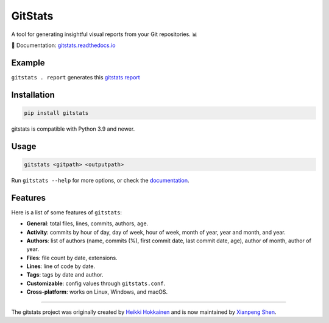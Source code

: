 .. start-of-about

GitStats
========

.. |pypi-version| image:: https://img.shields.io/pypi/v/gitstats?color=blue
   :target: https://pypi.org/project/gitstats/
   :alt: PyPI - Version

.. |python-versions| image:: https://img.shields.io/pypi/pyversions/gitstats
   :alt: PyPI - Python Version

.. |test-badge| image:: https://github.com/shenxianpeng/gitstats/actions/workflows/test.yml/badge.svg
   :target: https://github.com/shenxianpeng/gitstats/actions/workflows/test.yml
   :alt: Test

.. |sonarcloud| image:: https://sonarcloud.io/api/project_badges/measure?project=shenxianpeng_gitstats&metric=alert_status
   :target: https://sonarcloud.io/summary/new_code?id=shenxianpeng_gitstats
   :alt: Quality Gate Status

.. |docs-badge| image:: https://readthedocs.org/projects/gitstats/badge/?version=latest
   :target: https://gitstats.readthedocs.io/
   :alt: Documentation

|pypi-version| |python-versions| |test-badge| |sonarcloud| |docs-badge|

A tool for generating insightful visual reports from your Git repositories. 📊

📘 Documentation: `gitstats.readthedocs.io <https://gitstats.readthedocs.io/>`_

Example
-------

``gitstats . report`` generates this `gitstats report <https://shenxianpeng.github.io/gitstats/index.html>`_

Installation
------------

.. code-block:: bash

   pip install gitstats


gitstats is compatible with Python 3.9 and newer.


Usage
-----

.. code-block:: bash

   gitstats <gitpath> <outputpath>


Run ``gitstats --help`` for more options, or check the `documentation <https://gitstats.readthedocs.io/en/latest/usage.html>`_.


Features
--------

Here is a list of some features of ``gitstats``:

* **General**: total files, lines, commits, authors, age.
* **Activity**: commits by hour of day, day of week, hour of week, month of year, year and month, and year.
* **Authors**: list of authors (name, commits (%), first commit date, last commit date, age), author of month, author of year.
* **Files**: file count by date, extensions.
* **Lines**: line of code by date.
* **Tags**: tags by date and author.
* **Customizable**: config values through ``gitstats.conf``.
* **Cross-platform**: works on Linux, Windows, and macOS.

.. end-of-about

----

The gitstats project was originally created by `Heikki Hokkainen <https://github.com/hoxu>`_ and is now maintained by `Xianpeng Shen <https://github.com/shenxianpeng>`_.
